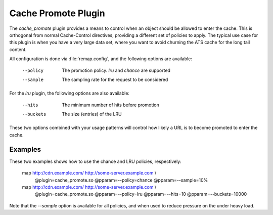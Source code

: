 .. Licensed to the Apache Software Foundation (ASF) under one
   or more contributor license agreements.  See the NOTICE file
  distributed with this work for additional information
  regarding copyright ownership.  The ASF licenses this file
  to you under the Apache License, Version 2.0 (the
  "License"); you may not use this file except in compliance
  with the License.  You may obtain a copy of the License at

   http://www.apache.org/licenses/LICENSE-2.0

  Unless required by applicable law or agreed to in writing,
  software distributed under the License is distributed on an
  "AS IS" BASIS, WITHOUT WARRANTIES OR CONDITIONS OF ANY
  KIND, either express or implied.  See the License for the
  specific language governing permissions and limitations
  under the License.

.. _admin-plugins-cache-promote:

Cache Promote Plugin
********************

The `cache_promote` plugin provides a means to control when an object should
be allowed to enter the cache. This is orthogonal from normal Cache-Control
directives, providing a different set of policies to apply. The typical use
case for this plugin is when you have a very large data set, where you want to
avoid churning the ATS cache for the long tail content.

All configuration is done via :file:`remap.config`, and the following options
are available:

    --policy   The promotion policy. `lru` and `chance` are supported
    --sample   The sampling rate for the request to be considered

For the `lru` plugin, the following options are also available:

    --hits     The minimum number of hits before promotion
    --buckets  The size (entries) of the LRU

These two options combined with your usage patterns will control how likely a
URL is to become promoted to enter the cache.

Examples
--------

These two examples shows how to use the chance and LRU policies, respectively:

    map http://cdn.example.com/ http://some-server.example.com \\
      @plugin=cache_promote.so @pparam=--policy=chance @pparam=--sample=10%

    map http://cdn.example.com/ http://some-server.example.com \\
      @plugin=cache_promote.so @pparam=--policy=lru \
      @pparam=--hits=10 @pparam=--buckets=10000

Note that the `--sample` option is available for all policies, and when used
to reduce pressure on the under heavy load.

